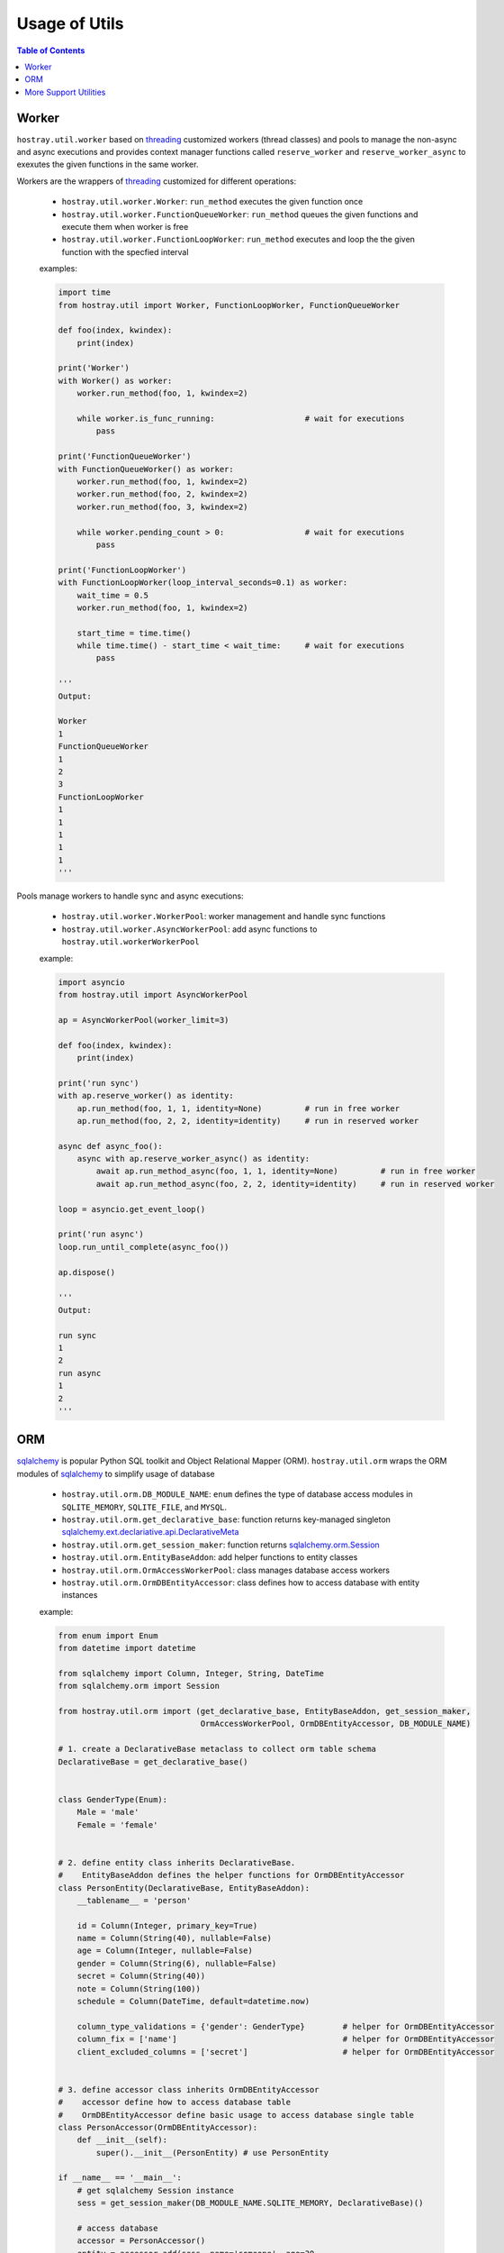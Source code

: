 Usage of Utils
*********************************

.. contents:: Table of Contents

Worker
=================================

``hostray.util.worker`` based on `threading <https://docs.python.org/3/library/threading.html>`__ customized workers (thread classes) and pools to manage the non-async and async executions
and provides context manager functions called ``reserve_worker`` and ``reserve_worker_async`` to exexutes the given functions in the same worker.

Workers are the wrappers of `threading <https://docs.python.org/3/library/threading.html>`__ customized for different operations:

    * ``hostray.util.worker.Worker``: ``run_method`` executes the given function once
    * ``hostray.util.worker.FunctionQueueWorker``: ``run_method`` queues the given functions and execute them when worker is free
    * ``hostray.util.worker.FunctionLoopWorker``: ``run_method`` executes and loop the the given function with the specfied interval

    examples:

    .. code-block:: python

        import time
        from hostray.util import Worker, FunctionLoopWorker, FunctionQueueWorker

        def foo(index, kwindex):
            print(index)

        print('Worker')
        with Worker() as worker:
            worker.run_method(foo, 1, kwindex=2)

            while worker.is_func_running:                   # wait for executions
                pass

        print('FunctionQueueWorker')
        with FunctionQueueWorker() as worker:
            worker.run_method(foo, 1, kwindex=2)
            worker.run_method(foo, 2, kwindex=2)
            worker.run_method(foo, 3, kwindex=2)

            while worker.pending_count > 0:                 # wait for executions
                pass

        print('FunctionLoopWorker')
        with FunctionLoopWorker(loop_interval_seconds=0.1) as worker:
            wait_time = 0.5
            worker.run_method(foo, 1, kwindex=2)

            start_time = time.time()
            while time.time() - start_time < wait_time:     # wait for executions
                pass

        '''
        Output:

        Worker
        1
        FunctionQueueWorker
        1
        2
        3
        FunctionLoopWorker
        1
        1
        1
        1
        1
        '''

Pools manage workers to handle sync and async executions:

    * ``hostray.util.worker.WorkerPool``: worker management and handle sync functions
    * ``hostray.util.worker.AsyncWorkerPool``: add async functions to ``hostray.util.workerWorkerPool``

    example:

    .. code-block:: python
        
        import asyncio
        from hostray.util import AsyncWorkerPool

        ap = AsyncWorkerPool(worker_limit=3)

        def foo(index, kwindex):
            print(index)

        print('run sync')
        with ap.reserve_worker() as identity:
            ap.run_method(foo, 1, 1, identity=None)         # run in free worker
            ap.run_method(foo, 2, 2, identity=identity)     # run in reserved worker

        async def async_foo():
            async with ap.reserve_worker_async() as identity:
                await ap.run_method_async(foo, 1, 1, identity=None)         # run in free worker
                await ap.run_method_async(foo, 2, 2, identity=identity)     # run in reserved worker

        loop = asyncio.get_event_loop()

        print('run async')
        loop.run_until_complete(async_foo())

        ap.dispose()

        '''
        Output:

        run sync
        1
        2
        run async
        1
        2
        '''

        

ORM
=================================

`sqlalchemy <https://www.sqlalchemy.org/>`__ is popular Python SQL toolkit and Object Relational Mapper (ORM). 
``hostray.util.orm`` wraps the ORM modules of `sqlalchemy <https://www.sqlalchemy.org/>`__ to simplify usage of database

    * ``hostray.util.orm.DB_MODULE_NAME``: ``enum`` defines the type of database access modules in ``SQLITE_MEMORY``, ``SQLITE_FILE``, and ``MYSQL``.
    * ``hostray.util.orm.get_declarative_base``: function returns key-managed singleton `sqlalchemy.ext.declariative.api.DeclarativeMeta <https://docs.sqlalchemy.org/en/13/orm/extensions/declarative/api.html>`__
    * ``hostray.util.orm.get_session_maker``: function returns `sqlalchemy.orm.Session <https://docs.sqlalchemy.org/en/13/orm/session.html>`__
    * ``hostray.util.orm.EntityBaseAddon``: add helper functions to entity classes
    * ``hostray.util.orm.OrmAccessWorkerPool``: class manages database access workers
    * ``hostray.util.orm.OrmDBEntityAccessor``: class defines how to access database with entity instances

    example:

    .. code-block:: python

        from enum import Enum
        from datetime import datetime

        from sqlalchemy import Column, Integer, String, DateTime
        from sqlalchemy.orm import Session

        from hostray.util.orm import (get_declarative_base, EntityBaseAddon, get_session_maker,
                                      OrmAccessWorkerPool, OrmDBEntityAccessor, DB_MODULE_NAME)

        # 1. create a DeclarativeBase metaclass to collect orm table schema
        DeclarativeBase = get_declarative_base()


        class GenderType(Enum):
            Male = 'male'
            Female = 'female'


        # 2. define entity class inherits DeclarativeBase. 
        #    EntityBaseAddon defines the helper functions for OrmDBEntityAccessor
        class PersonEntity(DeclarativeBase, EntityBaseAddon):
            __tablename__ = 'person'

            id = Column(Integer, primary_key=True)
            name = Column(String(40), nullable=False)
            age = Column(Integer, nullable=False)
            gender = Column(String(6), nullable=False)
            secret = Column(String(40))
            note = Column(String(100))
            schedule = Column(DateTime, default=datetime.now)

            column_type_validations = {'gender': GenderType}        # helper for OrmDBEntityAccessor
            column_fix = ['name']                                   # helper for OrmDBEntityAccessor
            client_excluded_columns = ['secret']                    # helper for OrmDBEntityAccessor


        # 3. define accessor class inherits OrmDBEntityAccessor
        #    accessor define how to access database table
        #    OrmDBEntityAccessor define basic usage to access database single table
        class PersonAccessor(OrmDBEntityAccessor):
            def __init__(self):
                super().__init__(PersonEntity) # use PersonEntity

        if __name__ == '__main__':
            # get sqlalchemy Session instance
            sess = get_session_maker(DB_MODULE_NAME.SQLITE_MEMORY, DeclarativeBase)()

            # access database
            accessor = PersonAccessor()
            entity = accessor.add(sess, name='someone', age=30,
                                       gender='male', secret='my secret', note='this is note')

            accessor.save(sess)
            accessor.refresh(sess, entity)
            accessor.set_attribute(sess, entity, age=50, gender='female')

            try:
                accessor.set_attribute(sess, entity, name='sometwo') # exception column 'name' fixed
                accessor.save(sess)
            except:
                accessor.rollback(sess)
                accessor.refresh(sess, entity)

            print(entity.to_dict())
            sess.close()

        '''
        output:

        {'note': 'this is note', 'gender': 'male', 'age': 30, 'id': 1, 'schedule': '2019-12-16 17:49:28.385881', 'secret': 'my secret', 'name': 'someone'}
        '''

    example using pool:

    .. code-block:: python

        from enum import Enum
        from datetime import datetime

        from sqlalchemy import Column, Integer, String, DateTime
        from sqlalchemy.orm import Session

        from hostray.util.orm import (get_declarative_base, EntityBaseAddon,
                                      OrmAccessWorkerPool, OrmDBEntityAccessor, DB_MODULE_NAME)

        # 1. create a DeclarativeBase metaclass to collect table schema
        DeclarativeBase = get_declarative_base()

        class GenderType(Enum):
            Male = 'male'
            Female = 'female'


        # 2. define entity class inherits DeclarativeBase.
        #    EntityBaseAddon defines the helper functions for OrmDBEntityAccessor
        class PersonEntity(DeclarativeBase, EntityBaseAddon):
            __tablename__ = 'person'

            id = Column(Integer, primary_key=True)
            name = Column(String(40), nullable=False)
            age = Column(Integer, nullable=False)
            gender = Column(String(6), nullable=False)
            secret = Column(String(40))
            note = Column(String(100))
            schedule = Column(DateTime, default=datetime.now)

            column_type_validations = {'gender': GenderType}        # helper for OrmDBEntityAccessor
            column_fix = ['name']                                   # helper for OrmDBEntityAccessor
            client_excluded_columns = ['secret']                    # helper for OrmDBEntityAccessor


        # 3. define accessor class inherits OrmDBEntityAccessor
        #    accessor define how to access database table
        #    OrmDBEntityAccessor define basic usage to access database single table
        class PersonAccessor(OrmDBEntityAccessor):
            def __init__(self):
                super().__init__(PersonEntity)  # use PersonEntity


        if __name__ == '__main__':
            pool = OrmAccessWorkerPool()
            pool.set_session_maker(DB_MODULE_NAME.SQLITE_MEMORY, DeclarativeBase)
            accessor = PersonAccessor()

            with pool.reserve_worker() as identity:
                entity = pool.run_method(accessor.add, name='someone', age=30,
                                         gender='male', secret='my secret', note='this is note', identity=identity)

                pool.run_method(accessor.save, identity=identity)
                pool.run_method(accessor.refresh, entity, identity=identity)
                try:
                    
                    pool.run_method(accessor.set_attribute, entity,
                                    name='sometwo', identity=identity)          # exception column 'name' fixed
                    pool.run_method(accessor.save, identity=identity)
                except:
                    pool.run_method(accessor.rollback, identity=identity)
                    pool.run_method(accessor.refresh, entity, identity=identity)

                print(entity.to_dict())

            pool.dispose()

        '''
        output:

        {'schedule': '2019-12-16 17:44:33.229172', 'secret': 'my secret', 'gender': 'male', 'name': 'someone', 'note': 'this is note', 'age': 30, 'id': 1}
        '''

More Support Utilities
=================================

* **Localization** store and mapping the Localized Messages

    example:

    .. code-block:: python

        from hostray.util import Localization

        local = Localization()
        local.import_csv(['xxx.csv'])           # import language file

        print(local.get_message(1111))          # print the code refered message

* **Logger** is customized `logging <https://docs.python.org/3/library/logging.html>`__ module to specfied the logger's `handlers <https://docs.python.org/3/library/logging.handlers.html>`__

    example:

    .. code-block:: python

        from hostray.util import get_Hostray_logger

        logger = get_Hostray_logger('test', log_to_resource=True)   # log to current working directory
        logger.info('hello')

* **hostray** datetime helper:

    example:

    .. code-block:: python

        from hostray.util import datetime_to_str, str_to_datetime, DATETIME_TYPE

        dt = str_to_datetime('2019-12-17T12:02:58')         # parse dot net format string
        print(dt)                                           # python datetime string
        print(datetime_to_str(dt, DATETIME_TYPE.DTF1))      # to dot net datetime string

        '''
        output
        
        2019-12-17 12:02:58
        2019-12-17T12:02:58.000000
        '''

* **Callback** is a ``enum`` managed async and sync callback function container.

    example:

    .. code-block:: python

        import asyncio
        from enum import Enum

        from hostray.util import Callbacks

        # 1. define enum and functions
        class TestCallbackType(Enum):
            Event_A = 'a'
            Event_A_Async = 'a_async'


        def test_func_1(i, kwindex):
            print('test_func_1', i)


        def test_func_2(i, kwindex):
            print('test_func_2', i)


        async def test_func_async_1(i, kwindex):
            print('test_func_async_1', i)


        async def test_func_async_2(i, kwindex):
            print('test_func_async_2', i)

        cb = Callbacks(TestCallbackType)

        # 2. add callbacks
        cb.add_callback(TestCallbackType.Event_A, test_func_1)
        cb.add_callback(TestCallbackType.Event_A, test_func_2)
        cb.add_callback(TestCallbackType.Event_A_Async,
                        test_func_async_1)
        cb.add_callback(TestCallbackType.Event_A_Async,
                        test_func_async_2)

        # 3. invoke callbacks
        cb.execute_callback(TestCallbackType.Event_A, 1, kwindex=2)

        loop = asyncio.get_event_loop()
        loop.run_until_complete(cb.execute_callback_async(
            TestCallbackType.Event_A_Async, 1, kwindex=2))

        '''
        output:

        test_func_1 1
        test_func_2 1
        test_func_async_2 1
        test_func_async_1 1
        '''